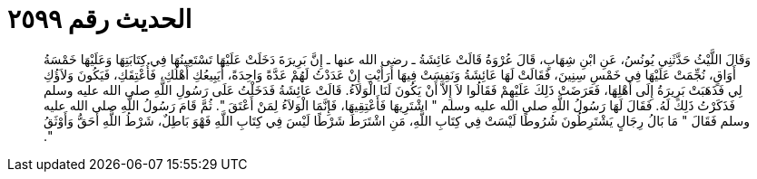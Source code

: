 
= الحديث رقم ٢٥٩٩

[quote.hadith]
وَقَالَ اللَّيْثُ حَدَّثَنِي يُونُسُ، عَنِ ابْنِ شِهَابٍ، قَالَ عُرْوَةُ قَالَتْ عَائِشَةُ ـ رضى الله عنها ـ إِنَّ بَرِيرَةَ دَخَلَتْ عَلَيْهَا تَسْتَعِينُهَا فِي كِتَابَتِهَا وَعَلَيْهَا خَمْسَةُ أَوَاقٍ، نُجِّمَتْ عَلَيْهَا فِي خَمْسِ سِنِينَ، فَقَالَتْ لَهَا عَائِشَةُ وَنَفِسَتْ فِيهَا أَرَأَيْتِ إِنْ عَدَدْتُ لَهُمْ عَدَّةً وَاحِدَةً، أَيَبِيعُكِ أَهْلُكِ، فَأُعْتِقَكِ، فَيَكُونَ وَلاَؤُكِ لِي فَذَهَبَتْ بَرِيرَةُ إِلَى أَهْلِهَا، فَعَرَضَتْ ذَلِكَ عَلَيْهِمْ فَقَالُوا لاَ إِلاَّ أَنْ يَكُونَ لَنَا الْوَلاَءُ‏.‏ قَالَتْ عَائِشَةُ فَدَخَلْتُ عَلَى رَسُولِ اللَّهِ صلى الله عليه وسلم فَذَكَرْتُ ذَلِكَ لَهُ‏.‏ فَقَالَ لَهَا رَسُولُ اللَّهِ صلى الله عليه وسلم ‏"‏ اشْتَرِيهَا فَأَعْتِقِيهَا، فَإِنَّمَا الْوَلاَءُ لِمَنْ أَعْتَقَ ‏"‏‏.‏ ثُمَّ قَامَ رَسُولُ اللَّهِ صلى الله عليه وسلم فَقَالَ ‏"‏ مَا بَالُ رِجَالٍ يَشْتَرِطُونَ شُرُوطًا لَيْسَتْ فِي كِتَابِ اللَّهِ، مَنِ اشْتَرَطَ شَرْطًا لَيْسَ فِي كِتَابِ اللَّهِ فَهْوَ بَاطِلٌ، شَرْطُ اللَّهِ أَحَقُّ وَأَوْثَقُ ‏"‏‏.‏